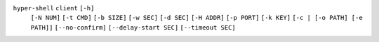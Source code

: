 ``hyper-shell`` ``client`` ``[-h]``
    ``[-N NUM]`` ``[-t CMD]`` ``[-b SIZE]`` ``[-w SEC]`` ``[-d SEC]``
    ``[-H ADDR]`` ``[-p PORT]`` ``[-k KEY]`` ``[-c | [-o PATH] [-e PATH]]``
    ``[--no-confirm]`` ``[--delay-start SEC]`` ``[--timeout SEC]``
